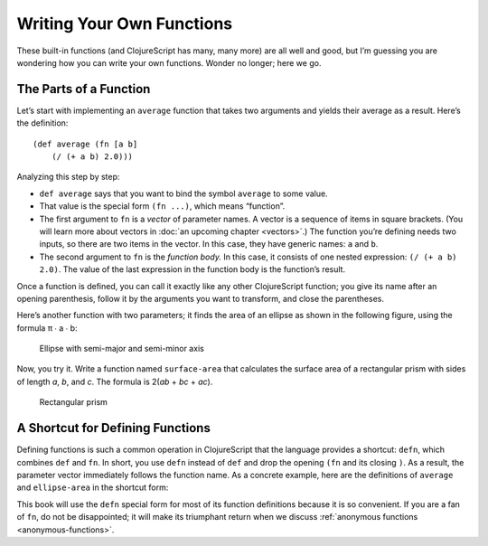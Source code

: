 ..  Copyright © J David Eisenberg
.. |---| unicode:: U+2014  .. em dash, trimming surrounding whitespace
   :trim:

Writing Your Own Functions
''''''''''''''''''''''''''''

These built-in functions (and ClojureScript has many, many more) are all well and good, but I’m guessing you are wondering how you can write your own functions. Wonder no longer; here we go.

The Parts of a Function
========================

Let’s start with implementing an ``average`` function that takes two arguments and yields their average as a result. Here’s the definition:
    
::

    (def average (fn [a b]
        (/ (+ a b) 2.0)))

Analyzing this step by step:
    
* ``def average`` says that you want to bind the symbol ``average`` to some value.
* That value is the special form ``(fn ...)``, which means “function”.
* The first argument to ``fn`` is a *vector* of parameter names. A vector is a sequence of items in square brackets. (You will learn more about vectors in :doc:`an upcoming chapter <vectors>`.) The function you’re defining needs two inputs, so there are two items in the vector. In this case, they have generic names: ``a`` and ``b``.
* The second argument to ``fn`` is the *function body.* In this case, it consists of one nested expression: ``(/ (+ a b) 2.0)``. The value of the last expression in the function body is the function’s result.

Once a function is defined, you can call it exactly like any other ClojureScript function; you give its name after an opening parenthesis, follow it by the arguments you want to transform, and close the parentheses.

.. activecode:: average_function
    :caption: The average function
    :language: clojurescript
    
    (def average (fn [a b]
        (/ (+ a b) 2.0)))
    
    (average 5 17)

.. reveal:: reveal_params
    :showtitle: Show: What are parameters and arguments?
    :hidetitle: Hide

    You can think of a *parameter* as a placeholder; it’s “extra information” that a function needs to do its job. For example, if I asked you to “calculate the square root,” you would ask me, “The square root *of what*?”  That “what” is a parameter.
    
    When you call the function, you have to provide a value to bind to that placeholder; you have to provide the number whose square root you want. That value is the *argument* to the function.
    
    A **p**\arameter is a **p**\laceholder symbol in the defintion of the function.
    
    An **a**\rgument is the **a**\ctual value that will bind to the placeholder.
                                                                                
    So, in the preceding example, ``a`` and ``b`` are the parameters; when you make the function call, the ``5`` and ``17`` are the arguments whose values will be bound to the parameters.
    
Here’s another function with two parameters; it finds the area of an ellipse as shown in the following figure, using the formula π ∙ a ∙ b:
    
.. figure:: images/ellipse.png
    :alt: Ellipse with labels for semi-major axis a and semi-minor axis b
    
    Ellipse with semi-major and semi-minor axis
    
.. activecode:: ellipse_area
    :caption: Calculate area of ellipse
    :language: clojurescript
    
    (def ellipse-area (fn [a b]
        (* 3.14159265 a b)))
    
    (ellipse-area 3 7)
    
Now, you try it. Write a function named ``surface-area`` that calculates the surface area of a rectangular prism with sides of length *a*, *b*, and *c*. The formula is 2(*ab* + *bc* + *ac*).

.. figure:: images/prism.png
    :alt: Rectangular prism with length, height, and width labeled a, b, and c
    
    Rectangular prism

.. container:: full_width

    .. tabbed:: rect_q

        .. tab:: Your Program
        
            .. activecode:: prism
                :language: clojurescript
                
                ; your code here
                
                (surface-area 3 5 7) ; answer should be 142
                
        .. tab:: Answer
            
            .. activecode:: prism_answer
                :language: clojurescript
                
                (def surface-area (fn [a b c]
                    (* 2 (+ (* a b) (* b c) (* a c)))))
                    
                (surface-area 3 5 7)


A Shortcut for Defining Functions
=================================

Defining functions is such a common operation in ClojureScript that the language provides a shortcut: ``defn``, which combines ``def`` and ``fn``.
In short, you use ``defn`` instead of ``def`` and drop the opening ``(fn`` and its closing ``)``. As a result, the parameter vector immediately follows the function name.
As a concrete example, here are the definitions of ``average`` and ``ellipse-area`` in the shortcut form:
    
.. activecode:: defn
    :caption: Using defn to define functions
    :language: clojurescript
    
    (defn average [a b]
      (/ (+ a b) 2.0))
    
    (defn ellipse-area [a b]
      (* 3.14159265 a b))
    
    (println (average 5 17))
    (println (ellipse-area 5 3))

This book will use the ``defn`` special form for most of its function definitions because it is so convenient. If you are a fan of ``fn``, do not be disappointed; it will make its triumphant return when we discuss :ref:`anonymous functions <anonymous-functions>`.
